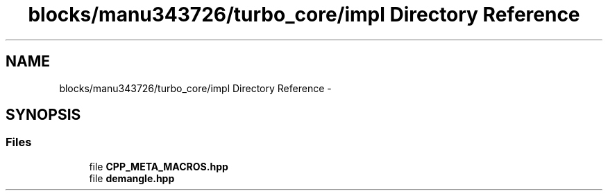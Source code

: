 .TH "blocks/manu343726/turbo_core/impl Directory Reference" 3 "Fri Aug 22 2014" "Turbo" \" -*- nroff -*-
.ad l
.nh
.SH NAME
blocks/manu343726/turbo_core/impl Directory Reference \- 
.SH SYNOPSIS
.br
.PP
.SS "Files"

.in +1c
.ti -1c
.RI "file \fBCPP_META_MACROS\&.hpp\fP"
.br
.ti -1c
.RI "file \fBdemangle\&.hpp\fP"
.br
.in -1c
